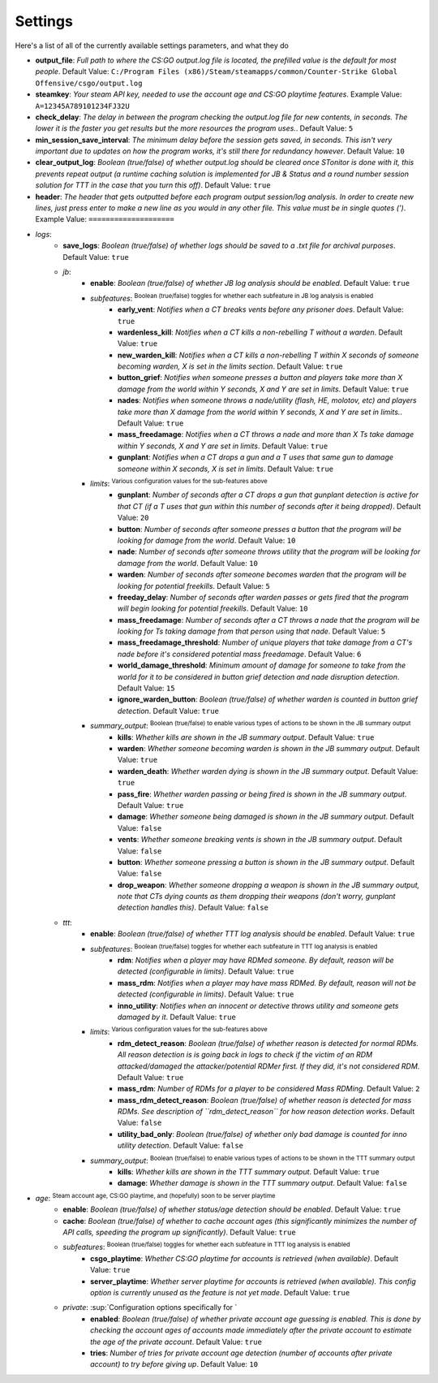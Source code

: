 Settings
=========
Here's a list of all of the currently available settings parameters, and what they do

- **output_file**: *Full path to where the CS:GO output.log file is located, the prefilled value is the default for most people*. Default Value: ``C:/Program Files (x86)/Steam/steamapps/common/Counter-Strike Global Offensive/csgo/output.log``
- **steamkey**: *Your steam API key, needed to use the account age and CS:GO playtime features*. Example Value: ``A=12345A789101234FJ32U``
- **check_delay**: *The delay in between the program checking the output.log file for new contents, in seconds. The lower it is the faster you get results but the more resources the program uses.*. Default Value: ``5``
- **min_session_save_interval**: *The minimum delay before the session gets saved, in seconds. This isn't very important due to updates on how the program works, it's still there for redundancy however*. Default Value: ``10``
- **clear_output_log**: *Boolean (true/false) of whether output.log should be cleared once STonitor is done with it, this prevents repeat output (a runtime caching solution is implemented for JB & Status and a round number session solution for TTT in the case that you turn this off)*. Default Value: ``true``
- **header**: *The header that gets outputted before each program output session/log analysis. In order to create new lines, just press enter to make a new line as you would in any other file. This value must be in single quotes (')*. Example Value: ``====================``
- *logs*:
    - **save_logs**: *Boolean (true/false) of whether logs should be saved to a .txt file for archival purposes*. Default Value: ``true``
    - *jb*:
        - **enable**: *Boolean (true/false) of whether JB log analysis should be enabled*. Default Value: ``true``
        - *subfeatures*: :sup:`Boolean (true/false) toggles for whether each subfeature in JB log analysis is enabled`\
            - **early_vent**: *Notifies when a CT breaks vents before any prisoner does*. Default Value: ``true``
            - **wardenless_kill**: *Notifies when a CT kills a non-rebelling T without a warden*. Default Value: ``true``
            - **new_warden_kill**: *Notifies when a CT kills a non-rebelling T within X seconds of someone becoming warden, X is set in the limits section*. Default Value: ``true``
            - **button_grief**: *Notifies when someone presses a button and players take more than X damage from the world within Y seconds, X and Y are set in limits*. Default Value: ``true``
            - **nades**: *Notifies when someone throws a nade/utility (flash, HE, molotov, etc) and players take more than X damage from the world within Y seconds, X and Y are set in limits.*. Default Value: ``true``
            - **mass_freedamage**: *Notifies when a CT throws a nade and more than X Ts take damage within Y seconds, X and Y are set in limits*. Default Value: ``true``
            - **gunplant**: *Notifies when a CT drops a gun and a T uses that same gun to damage someone within X seconds, X is set in limits*. Default Value: ``true``
        - *limits*: :sup:`Various configuration values for the sub-features above`\
            - **gunplant**: *Number of seconds after a CT drops a gun that gunplant detection is active for that CT (if a T uses that gun within this number of seconds after it being dropped)*. Default Value: ``20``
            - **button**: *Number of seconds after someone presses a button that the program will be looking for damage from the world*. Default Value: ``10``
            - **nade**: *Number of seconds after someone throws utility that the program will be looking for damage from the world*. Default Value: ``10``
            - **warden**: *Number of seconds after someone becomes warden that the program will be looking for potential freekills*. Default Value: ``5``
            - **freeday_delay**: *Number of seconds after warden passes or gets fired that the program will begin looking for potential freekills*. Default Value: ``10``
            - **mass_freedamage**: *Number of seconds after a CT throws a nade that the program will be looking for Ts taking damage from that person using that nade*. Default Value: ``5``
            - **mass_freedamage_threshold**: *Number of unique players that take damage from a CT's nade before it's considered potential mass freedamage*. Default Value: ``6``
            - **world_damage_threshold**: *Minimum amount of damage for someone to take from the world for it to be considered in button grief detection and nade disruption detection*. Default Value: ``15``
            - **ignore_warden_button**: *Boolean (true/false) of whether warden is counted in button grief detection*. Default Value: ``true``
        - *summary_output*: :sup:`Boolean (true/false) to enable various types of actions to be shown in the JB summary output`\
            - **kills**: *Whether kills are shown in the JB summary output*. Default Value: ``true``
            - **warden**: *Whether someone becoming warden is shown in the JB summary output*. Default Value: ``true``
            - **warden_death**: *Whether warden dying is shown in the JB summary output*. Default Value: ``true``
            - **pass_fire**: *Whether warden passing or being fired is shown in the JB summary output*. Default Value: ``true``
            - **damage**: *Whether someone being damaged is shown in the JB summary output*. Default Value: ``false``
            - **vents**: *Whether someone breaking vents is shown in the JB summary output*. Default Value: ``false``
            - **button**: *Whether someone pressing a button is shown in the JB summary output*. Default Value: ``false``
            - **drop_weapon**: *Whether someone dropping a weapon is shown in the JB summary output, note that CTs dying counts as them dropping their weapons (don't worry, gunplant detection handles this)*. Default Value: ``false``
    - *ttt*:
        - **enable**: *Boolean (true/false) of whether TTT log analysis should be enabled*. Default Value: ``true``
        - *subfeatures*: :sup:`Boolean (true/false) toggles for whether each subfeature in TTT log analysis is enabled`\
            - **rdm**: *Notifies when a player may have RDMed someone. By default, reason will be detected (configurable in limits)*. Default Value: ``true``
            - **mass_rdm**: *Notifies when a player may have mass RDMed. By default, reason will not be detected (configurable in limits)*. Default Value: ``true``
            - **inno_utility**: *Notifies when an innocent or detective throws utility and someone gets damaged by it*. Default Value: ``true``
        - *limits*: :sup:`Various configuration values for the sub-features above`\
            - **rdm_detect_reason**: *Boolean (true/false) of whether reason is detected for normal RDMs. All reason detection is is going back in logs to check if the victim of an RDM attacked/damaged the attacker/potential RDMer first. If they did, it's not considered RDM*. Default Value: ``true``
            - **mass_rdm**: *Number of RDMs for a player to be considered Mass RDMing*. Default Value: ``2``
            - **mass_rdm_detect_reason**: *Boolean (true/false) of whether reason is detected for mass RDMs. See description of ``rdm_detect_reason`` for how reason detection works*. Default Value: ``false``
            - **utility_bad_only**: *Boolean (true/false) of whether only bad damage is counted for inno utility detection*. Default Value: ``false``
        - *summary_output*: :sup:`Boolean (true/false) to enable various types of actions to be shown in the TTT summary output`\
            - **kills**: *Whether kills are shown in the TTT summary output*. Default Value: ``true``
            - **damage**: *Whether damage is shown in the TTT summary output*. Default Value: ``false``
- *age*: :sup:`Steam account age, CS:GO playtime, and (hopefully) soon to be server playtime`\
    - **enable**: *Boolean (true/false) of whether status/age detection should be enabled*. Default Value: ``true``
    - **cache**: *Boolean (true/false) of whether to cache account ages (this significantly minimizes the number of API calls, speeding the program up significantly)*. Default Value: ``true``
    - *subfeatures*: :sup:`Boolean (true/false) toggles for whether each subfeature in TTT log analysis is enabled`\
        - **csgo_playtime**: *Whether CS:GO playtime for accounts is retrieved (when available)*. Default Value: ``true``
        - **server_playtime**: *Whether server playtime for accounts is retrieved (when available). This config option is currently unused as the feature is not yet made*. Default Value: ``true``
    - *private*: :sup:`Configuration options specifically for `\
        - **enabled**: *Boolean (true/false) of whether private account age guessing is enabled. This is done by checking the account ages of accounts made immediately after the private account to estimate the age of the private account*. Default Value: ``true``
        - **tries**: *Number of tries for private account age detection (number of accounts after private account) to try before giving up*. Default Value: ``10``
